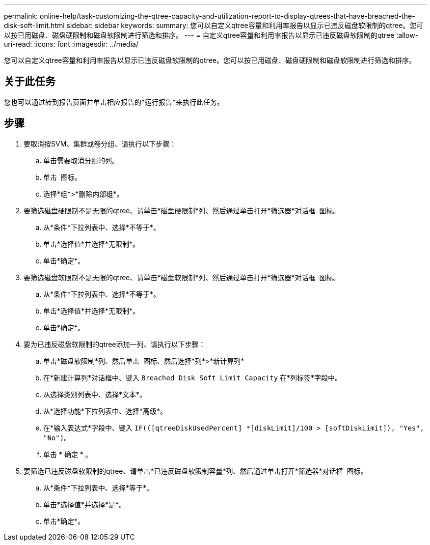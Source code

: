---
permalink: online-help/task-customizing-the-qtree-capacity-and-utilization-report-to-display-qtrees-that-have-breached-the-disk-soft-limit.html 
sidebar: sidebar 
keywords:  
summary: 您可以自定义qtree容量和利用率报告以显示已违反磁盘软限制的qtree。您可以按已用磁盘、磁盘硬限制和磁盘软限制进行筛选和排序。 
---
= 自定义qtree容量和利用率报告以显示已违反磁盘软限制的qtree
:allow-uri-read: 
:icons: font
:imagesdir: ../media/


[role="lead"]
您可以自定义qtree容量和利用率报告以显示已违反磁盘软限制的qtree。您可以按已用磁盘、磁盘硬限制和磁盘软限制进行筛选和排序。



== 关于此任务

您也可以通过转到报告页面并单击相应报告的*运行报告*来执行此任务。



== 步骤

. 要取消按SVM、集群或卷分组、请执行以下步骤：
+
.. 单击需要取消分组的列。
.. 单击 image:../media/click-to-see-menu.gif[""] 图标。
.. 选择*组*>*删除内部组*。


. 要筛选磁盘硬限制不是无限的qtree、请单击*磁盘硬限制*列、然后通过单击打开*筛选器*对话框 image:../media/click-to-filter.gif[""] 图标。
+
.. 从*条件*下拉列表中、选择*不等于*。
.. 单击*选择值*并选择*无限制*。
.. 单击*确定*。


. 要筛选磁盘软限制不是无限的qtree、请单击*磁盘软限制*列、然后通过单击打开*筛选器*对话框 image:../media/click-to-filter.gif[""] 图标。
+
.. 从*条件*下拉列表中、选择*不等于*。
.. 单击*选择值*并选择*无限制*。
.. 单击*确定*。


. 要为已违反磁盘软限制的qtree添加一列、请执行以下步骤：
+
.. 单击*磁盘软限制*列、然后单击 image:../media/click-to-see-menu.gif[""] 图标、然后选择*列*>*新计算列*
.. 在*新建计算列*对话框中、键入 `Breached Disk Soft Limit Capacity` 在*列标签*字段中。
.. 从选择类别列表中、选择*文本*。
.. 从*选择功能*下拉列表中、选择*高级*。
.. 在*输入表达式*字段中、键入 `IF(([qtreeDiskUsedPercent] *[diskLimit]/100 > [softDiskLimit]), "Yes", "No")`。
.. 单击 * 确定 * 。


. 要筛选已违反磁盘软限制的qtree、请单击*已违反磁盘软限制容量*列、然后通过单击打开*筛选器*对话框 image:../media/click-to-filter.gif[""] 图标。
+
.. 从*条件*下拉列表中、选择*等于*。
.. 单击*选择值*并选择*是*。
.. 单击*确定*。



